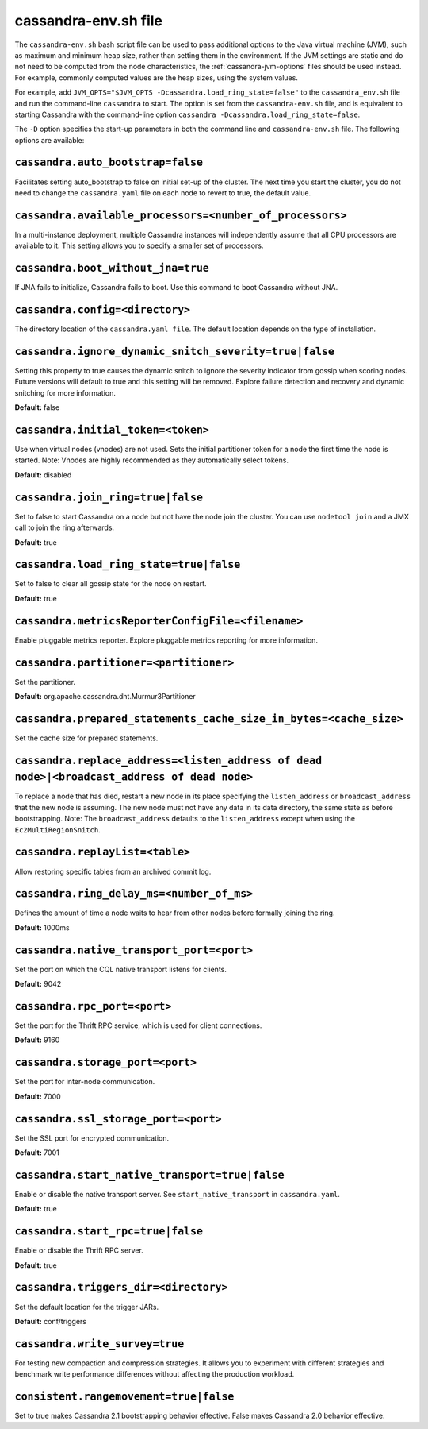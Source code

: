.. _cassandra-envsh:

cassandra-env.sh file 
=====================

The ``cassandra-env.sh`` bash script file can be used to pass additional options to the Java virtual machine (JVM), such as maximum and minimum heap size, rather than setting them in the environment. If the JVM settings are static and do not need to be computed from the node characteristics, the :ref:`cassandra-jvm-options` files should be used instead. For example, commonly computed values are the heap sizes, using the system values.

For example, add ``JVM_OPTS="$JVM_OPTS -Dcassandra.load_ring_state=false"`` to the ``cassandra_env.sh`` file
and run the command-line ``cassandra`` to start. The option is set from the ``cassandra-env.sh`` file, and is equivalent to starting Cassandra with the command-line option ``cassandra -Dcassandra.load_ring_state=false``.

The ``-D`` option specifies the start-up parameters in both the command line and ``cassandra-env.sh`` file. The following options are available:

``cassandra.auto_bootstrap=false``
----------------------------------
Facilitates setting auto_bootstrap to false on initial set-up of the cluster. The next time you start the cluster, you do not need to change the ``cassandra.yaml`` file on each node to revert to true, the default value.

``cassandra.available_processors=<number_of_processors>``
---------------------------------------------------------
In a multi-instance deployment, multiple Cassandra instances will independently assume that all CPU processors are available to it. This setting allows you to specify a smaller set of processors.

``cassandra.boot_without_jna=true``
-----------------------------------
If JNA fails to initialize, Cassandra fails to boot. Use this command to boot Cassandra without JNA.

``cassandra.config=<directory>``
--------------------------------
The directory location of the ``cassandra.yaml file``. The default location depends on the type of installation.

``cassandra.ignore_dynamic_snitch_severity=true|false`` 
-------------------------------------------------------
Setting this property to true causes the dynamic snitch to ignore the severity indicator from gossip when scoring nodes. Future versions will default to true and this setting will be removed. Explore failure detection and recovery and dynamic snitching for more information.

**Default:** false

``cassandra.initial_token=<token>``
-----------------------------------
Use when virtual nodes (vnodes) are not used. Sets the initial partitioner token for a node the first time the node is started. 
Note: Vnodes are highly recommended as they automatically select tokens.

**Default:** disabled

``cassandra.join_ring=true|false``
----------------------------------
Set to false to start Cassandra on a node but not have the node join the cluster. 
You can use ``nodetool join`` and a JMX call to join the ring afterwards.

**Default:** true

``cassandra.load_ring_state=true|false``
----------------------------------------
Set to false to clear all gossip state for the node on restart. 

**Default:** true

``cassandra.metricsReporterConfigFile=<filename>``
--------------------------------------------------
Enable pluggable metrics reporter. Explore pluggable metrics reporting for more information.

``cassandra.partitioner=<partitioner>``
---------------------------------------
Set the partitioner. 

**Default:** org.apache.cassandra.dht.Murmur3Partitioner

``cassandra.prepared_statements_cache_size_in_bytes=<cache_size>``
------------------------------------------------------------------
Set the cache size for prepared statements.

``cassandra.replace_address=<listen_address of dead node>|<broadcast_address of dead node>``
--------------------------------------------------------------------------------------------
To replace a node that has died, restart a new node in its place specifying the ``listen_address`` or ``broadcast_address`` that the new node is assuming. The new node must not have any data in its data directory, the same state as before bootstrapping.
Note: The ``broadcast_address`` defaults to the ``listen_address`` except when using the ``Ec2MultiRegionSnitch``.

``cassandra.replayList=<table>``
--------------------------------
Allow restoring specific tables from an archived commit log.

``cassandra.ring_delay_ms=<number_of_ms>``
------------------------------------------
Defines the amount of time a node waits to hear from other nodes before formally joining the ring. 

**Default:** 1000ms

``cassandra.native_transport_port=<port>``
------------------------------------------
Set the port on which the CQL native transport listens for clients. 

**Default:** 9042

``cassandra.rpc_port=<port>``
-----------------------------
Set the port for the Thrift RPC service, which is used for client connections. 

**Default:** 9160

``cassandra.storage_port=<port>``
---------------------------------
Set the port for inter-node communication. 

**Default:** 7000

``cassandra.ssl_storage_port=<port>``
-------------------------------------
Set the SSL port for encrypted communication. 

**Default:** 7001

``cassandra.start_native_transport=true|false``
-----------------------------------------------
Enable or disable the native transport server. See ``start_native_transport`` in ``cassandra.yaml``. 

**Default:** true

``cassandra.start_rpc=true|false``
----------------------------------
Enable or disable the Thrift RPC server. 

**Default:** true

``cassandra.triggers_dir=<directory>``
--------------------------------------
Set the default location for the trigger JARs. 

**Default:** conf/triggers

``cassandra.write_survey=true``
-------------------------------
For testing new compaction and compression strategies. It allows you to experiment with different strategies and benchmark write performance differences without affecting the production workload.

``consistent.rangemovement=true|false``
---------------------------------------
Set to true makes Cassandra 2.1 bootstrapping behavior effective. False makes Cassandra 2.0 behavior effective.
